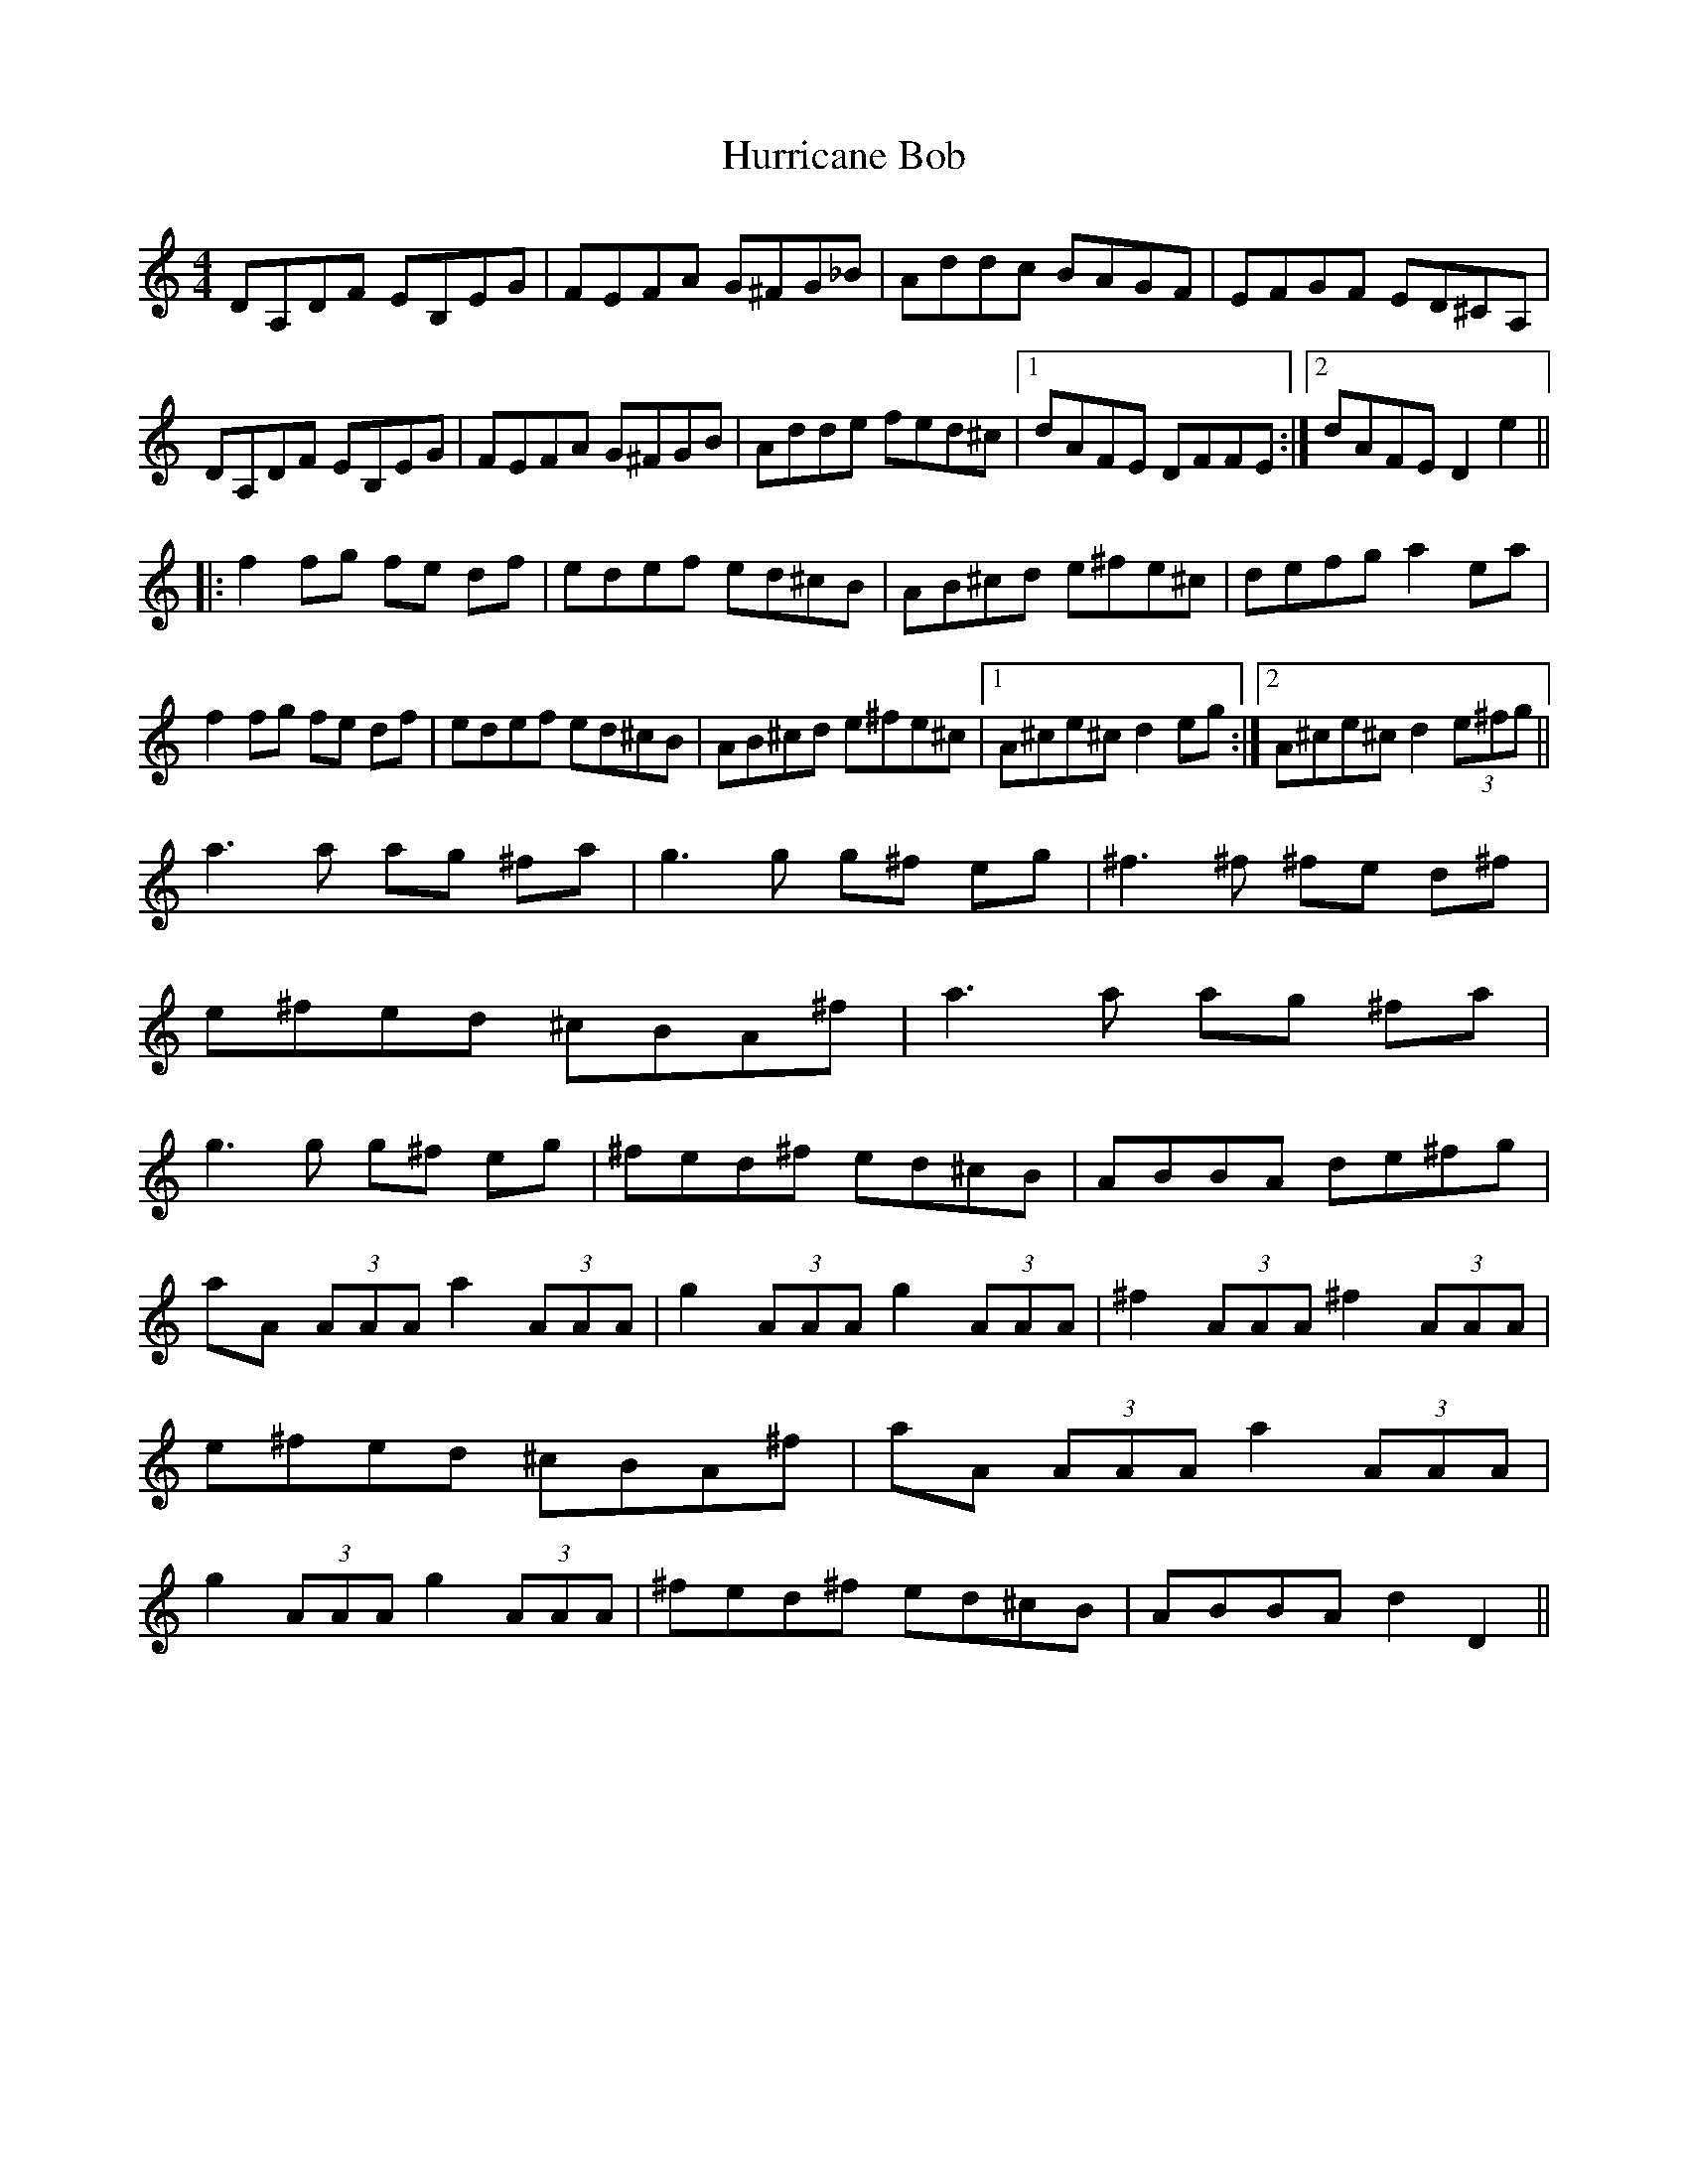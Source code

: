 X: 18450
T: Hurricane Bob
R: reel
M: 4/4
K: Ddorian
DA,DF EB,EG|FEFA G^FG_B|Addc BAGF|EFGF ED^CA,|
DA,DF EB,EG|FEFA G^FGB|Adde fed^c|1 dAFE DFFE:|2 dAFE D2 e2||
|:f2 fg fe df|edef ed^cB|AB^cd e^fe^c|defg a2 ea|
f2 fg fe df|edef ed^cB|AB^cd e^fe^c|1 A^ce^c d2 eg:|2 A^ce^c d2 (3e^fg||
a3 a ag ^fa|g3 g g^f eg|^f3 ^f ^fe d^f|e^fed ^cBA^f|a3 a ag ^fa|g3 g g^f eg|^fed^f ed^cB|ABBA de^fg|
aA (3AAA a2 (3AAA|g2 (3AAA g2 (3AAA|^f2 (3AAA ^f2 (3AAA|e^fed ^cBA^f|aA (3AAA a2 (3AAA|g2 (3AAA g2 (3AAA|^fed^f ed^cB|ABBA d2 D2||

